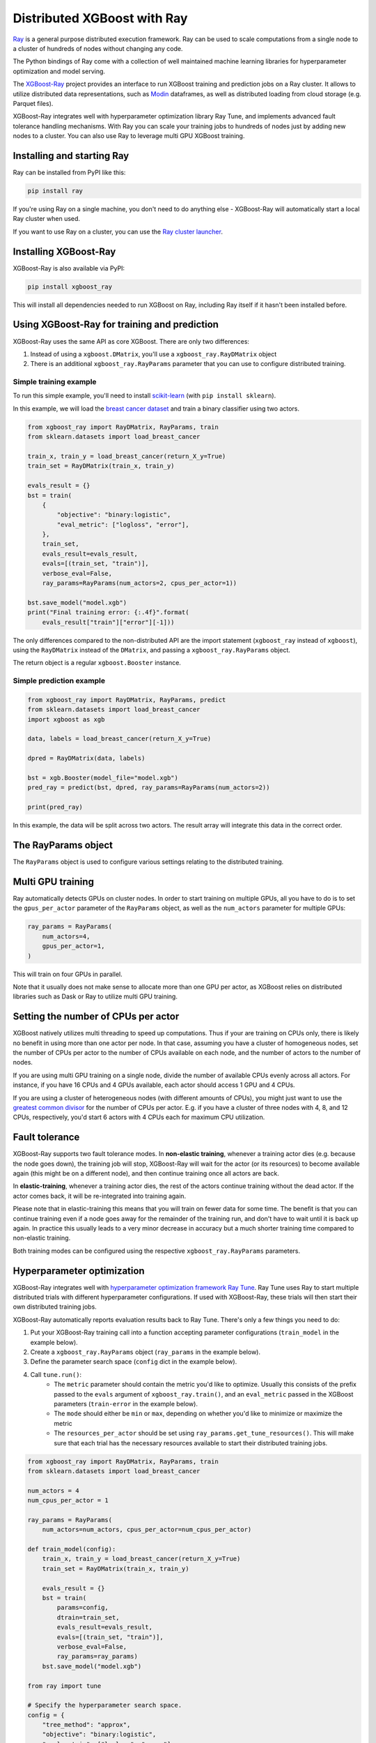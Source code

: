 ############################
Distributed XGBoost with Ray
############################

`Ray <https://ray.io/>`_ is a general purpose distributed execution framework.
Ray can be used to scale computations from a single node to a cluster of hundreds
of nodes without changing any code.

The Python bindings of Ray come with a collection of well maintained
machine learning libraries for hyperparameter optimization and model serving.

The `XGBoost-Ray <https://github.com/ray-project/xgboost_ray>`_ project provides
an interface to run XGBoost training and prediction jobs on a Ray cluster. It allows
to utilize distributed data representations, such as
`Modin <https://modin.readthedocs.io/en/latest/>`_ dataframes,
as well as distributed loading from cloud storage (e.g. Parquet files).

XGBoost-Ray integrates well with hyperparameter optimization library Ray Tune, and
implements advanced fault tolerance handling mechanisms. With Ray you can scale
your training jobs to hundreds of nodes just by adding new
nodes to a cluster. You can also use Ray to leverage multi GPU XGBoost training.

Installing and starting Ray
===========================
Ray can be installed from PyPI like this:

.. code-block:: bash

    pip install ray

If you're using Ray on a single machine, you don't need to do anything else -
XGBoost-Ray will automatically start a local Ray cluster when used.

If you want to use Ray on a cluster, you can use the
`Ray cluster launcher <https://docs.ray.io/en/master/cluster/cloud.html>`_.

Installing XGBoost-Ray
======================
XGBoost-Ray is also available via PyPI:

.. code-block:: bash

    pip install xgboost_ray

This will install all dependencies needed to run XGBoost on Ray, including
Ray itself if it hasn't been installed before.

Using XGBoost-Ray for training and prediction
=============================================
XGBoost-Ray uses the same API as core XGBoost. There are only two differences:

1. Instead of using a ``xgboost.DMatrix``, you'll use a ``xgboost_ray.RayDMatrix`` object
2. There is an additional ``xgboost_ray.RayParams`` parameter that you can use to configure distributed training.

Simple training example
-----------------------

To run this simple example, you'll need to install
`scikit-learn <https://scikit-learn.org/>`_ (with ``pip install sklearn``).

In this example, we will load the `breast cancer dataset <https://archive.ics.uci.edu/ml/datasets/breast+cancer>`_
and train a binary classifier using two actors.

.. code-block:: python

    from xgboost_ray import RayDMatrix, RayParams, train
    from sklearn.datasets import load_breast_cancer

    train_x, train_y = load_breast_cancer(return_X_y=True)
    train_set = RayDMatrix(train_x, train_y)

    evals_result = {}
    bst = train(
        {
            "objective": "binary:logistic",
            "eval_metric": ["logloss", "error"],
        },
        train_set,
        evals_result=evals_result,
        evals=[(train_set, "train")],
        verbose_eval=False,
        ray_params=RayParams(num_actors=2, cpus_per_actor=1))

    bst.save_model("model.xgb")
    print("Final training error: {:.4f}".format(
        evals_result["train"]["error"][-1]))


The only differences compared to the non-distributed API are
the import statement (``xgboost_ray`` instead of ``xgboost``), using the
``RayDMatrix`` instead of the ``DMatrix``, and passing a ``xgboost_ray.RayParams`` object.

The return object is a regular ``xgboost.Booster`` instance.


Simple prediction example
-------------------------
.. code-block:: python

    from xgboost_ray import RayDMatrix, RayParams, predict
    from sklearn.datasets import load_breast_cancer
    import xgboost as xgb

    data, labels = load_breast_cancer(return_X_y=True)

    dpred = RayDMatrix(data, labels)

    bst = xgb.Booster(model_file="model.xgb")
    pred_ray = predict(bst, dpred, ray_params=RayParams(num_actors=2))

    print(pred_ray)

In this example, the data will be split across two actors. The result array
will integrate this data in the correct order.

The RayParams object
========================
The ``RayParams`` object is used to configure various settings relating to the distributed
training.

Multi GPU training
==================
Ray automatically detects GPUs on cluster nodes.
In order to start training on multiple GPUs, all you have to do is
to set the ``gpus_per_actor`` parameter of the ``RayParams`` object, as well
as the ``num_actors`` parameter for multiple GPUs:

.. code-block:: python

    ray_params = RayParams(
        num_actors=4,
        gpus_per_actor=1,
    )

This will train on four GPUs in parallel.

Note that it usually does not make sense to allocate more than one GPU per actor,
as XGBoost relies on distributed libraries such as Dask or Ray to utilize multi
GPU training.

Setting the number of CPUs per actor
====================================
XGBoost natively utilizes multi threading to speed up computations. Thus if
your are training on CPUs only, there is likely no benefit in using more than
one actor per node. In that case, assuming you have a cluster of homogeneous nodes,
set the number of CPUs per actor to the number of CPUs available on each node,
and the number of actors to the number of nodes.

If you are using multi GPU training on a single node, divide the number of
available CPUs evenly across all actors. For instance, if you have 16 CPUs and
4 GPUs available, each actor should access 1 GPU and 4 CPUs.

If you are using a cluster of heterogeneous nodes (with different amounts of CPUs),
you might just want to use the `greatest common divisor <https://en.wikipedia.org/wiki/Greatest_common_divisor>`_
for the number of CPUs per actor. E.g. if you have a cluster of three nodes with
4, 8, and 12 CPUs, respectively, you'd start 6 actors with 4 CPUs each for maximum
CPU utilization.

Fault tolerance
===============
XGBoost-Ray supports two fault tolerance modes. In **non-elastic training**, whenever
a training actor dies (e.g. because the node goes down), the training job will stop,
XGBoost-Ray will wait for the actor (or its resources) to become available again
(this might be on a different node), and then continue training once all actors are back.

In **elastic-training**, whenever a training actor dies, the rest of the actors
continue training without the dead actor. If the actor comes back, it will be re-integrated
into training again.

Please note that in elastic-training this means that you will train on fewer data
for some time. The benefit is that you can continue training even if a node goes
away for the remainder of the training run, and don't have to wait until it is back up again.
In practice this usually leads to a very minor decrease in accuracy but a much shorter
training time compared to non-elastic training.

Both training modes can be configured using the respective ``xgboost_ray.RayParams``
parameters.

Hyperparameter optimization
===========================
XGBoost-Ray integrates well with `hyperparameter optimization framework Ray Tune <http://tune.io>`_.
Ray Tune uses Ray to start multiple distributed trials with different hyperparameter configurations.
If used with XGBoost-Ray, these trials will then start their own distributed training
jobs.

XGBoost-Ray automatically reports evaluation results back to Ray Tune. There's only
a few things you need to do:

1. Put your XGBoost-Ray training call into a function accepting parameter configurations
   (``train_model`` in the example below).
2. Create a ``xgboost_ray.RayParams`` object (``ray_params`` in the example below).
3. Define the parameter search space (``config`` dict in the example below).
4. Call ``tune.run()``:
    * The ``metric`` parameter should contain the metric you'd like to optimize.
      Usually this consists of the prefix passed to the ``evals`` argument of
      ``xgboost_ray.train()``, and an ``eval_metric`` passed in the
      XGBoost parameters (``train-error`` in the example below).
    * The ``mode`` should either be ``min`` or ``max``, depending on whether
      you'd like to minimize or maximize the metric
    * The ``resources_per_actor`` should be set using ``ray_params.get_tune_resources()``.
      This will make sure that each trial has the necessary resources available to
      start their distributed training jobs.

.. code-block:: python

    from xgboost_ray import RayDMatrix, RayParams, train
    from sklearn.datasets import load_breast_cancer

    num_actors = 4
    num_cpus_per_actor = 1

    ray_params = RayParams(
        num_actors=num_actors, cpus_per_actor=num_cpus_per_actor)

    def train_model(config):
        train_x, train_y = load_breast_cancer(return_X_y=True)
        train_set = RayDMatrix(train_x, train_y)

        evals_result = {}
        bst = train(
            params=config,
            dtrain=train_set,
            evals_result=evals_result,
            evals=[(train_set, "train")],
            verbose_eval=False,
            ray_params=ray_params)
        bst.save_model("model.xgb")

    from ray import tune

    # Specify the hyperparameter search space.
    config = {
        "tree_method": "approx",
        "objective": "binary:logistic",
        "eval_metric": ["logloss", "error"],
        "eta": tune.loguniform(1e-4, 1e-1),
        "subsample": tune.uniform(0.5, 1.0),
        "max_depth": tune.randint(1, 9)
    }

    # Make sure to use the `get_tune_resources` method to set the `resources_per_trial`
    analysis = tune.run(
        train_model,
        config=config,
        metric="train-error",
        mode="min",
        num_samples=4,
        resources_per_trial=ray_params.get_tune_resources())
    print("Best hyperparameters", analysis.best_config)


Ray Tune supports various
`search algorithms and libraries (e.g. BayesOpt, Tree-Parzen estimators) <https://docs.ray.io/en/latest/tune/key-concepts.html#search-algorithms>`_,
`smart schedulers like successive halving <https://docs.ray.io/en/latest/tune/key-concepts.html#trial-schedulers>`_,
and other features. Please refer to the `Ray Tune documentation <http://tune.io>`_
for more information.

Additional resources
====================
* `XGBoost-Ray repository <https://github.com/ray-project/xgboost_ray>`_
* `XGBoost-Ray documentation <https://docs.ray.io/en/master/xgboost-ray.html>`_
* `Ray core documentation <https://docs.ray.io/en/master/index.html>`_
* `Ray Tune documentation <http://tune.io>`_
